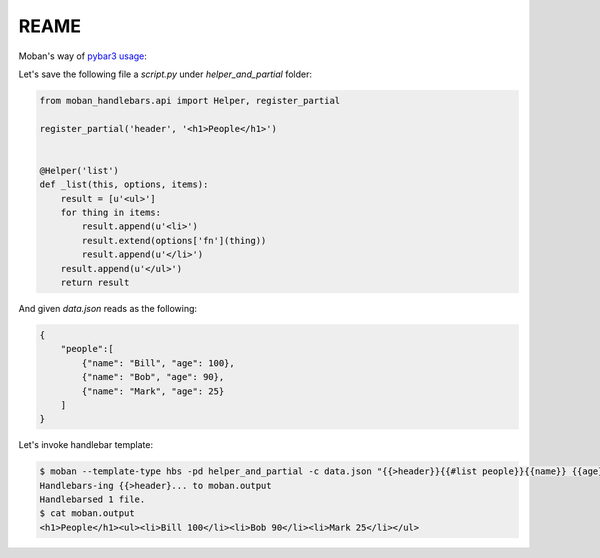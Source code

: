 REAME
===========

Moban's way of `pybar3 usage <https://github.com/wbond/pybars3#usage>`_:

Let's save the following file a `script.py` under `helper_and_partial` folder:

.. code-block:: python

   from moban_handlebars.api import Helper, register_partial

   register_partial('header', '<h1>People</h1>')


   @Helper('list')
   def _list(this, options, items):
       result = [u'<ul>']
       for thing in items:
           result.append(u'<li>')
           result.extend(options['fn'](thing))
           result.append(u'</li>')
       result.append(u'</ul>')
       return result

And given `data.json` reads as the following:

.. code-block::

   {
       "people":[
           {"name": "Bill", "age": 100},
           {"name": "Bob", "age": 90},
           {"name": "Mark", "age": 25}
       ]
   }

Let's invoke handlebar template:


.. code-block:: bash

   $ moban --template-type hbs -pd helper_and_partial -c data.json "{{>header}}{{#list people}}{{name}} {{age}}{{/list}}"
   Handlebars-ing {{>header}... to moban.output
   Handlebarsed 1 file.
   $ cat moban.output
   <h1>People</h1><ul><li>Bill 100</li><li>Bob 90</li><li>Mark 25</li></ul>
